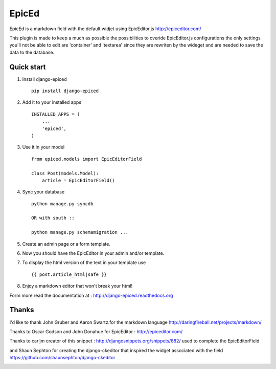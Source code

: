 ======
EpicEd
======

EpicEd is a markdown field with the default widjet using EpicEditor.js
http://epiceditor.com/

This plugin is made to keep a much as possible the possibilities to overide
EpicEditor.js configurations the only settings you'll not be able to edit
are 'container' and 'textarea' since they are rewriten by the wideget and
are needed to save the data to the database.


Quick start
-----------

1. Install django-epiced ::

    pip install django-epiced

2. Add it to your installed apps ::

    INSTALLED_APPS = (
        ...
        'epiced',
    )

3. Use it in your model ::

    from epiced.models import EpicEditorField

    class Post(models.Model):
        article = EpicEditorField()

4. Sync your database ::

    python manage.py syncdb

    OR with south ::

    python manage.py schemamigration ...

5. Create an admin page or a form template.

6. Now you should have the EpicEditor in your admin and/or template.

7. To display the html version of the text in your template use ::

    {{ post.article_html|safe }}

8. Enjoy a markdown editor that won't break your html!


Form more read the documentation at : http://django-epiced.readthedocs.org

Thanks
------

I'd like to thank John Gruber and Aaron Swartz.for the markdown language
http://daringfireball.net/projects/markdown/

Thanks to Oscar Godson and John Donahue for EpicEditor : http://epiceditor.com/

Thanks to carljm creator of this snippet :
http://djangosnippets.org/snippets/882/ used to complete the EpicEditorField

and Shaun Sephton for creating the django-ckeditor that inspired the widget
associated with the field https://github.com/shaunsephton/django-ckeditor



.. image:: https://cruel-carlota.pagodabox.com/3b76f31ab8defaf2e21114eb1575a220
    :alt: githalytics.com
    :target: http://githalytics.com/belug23/django-epiced
